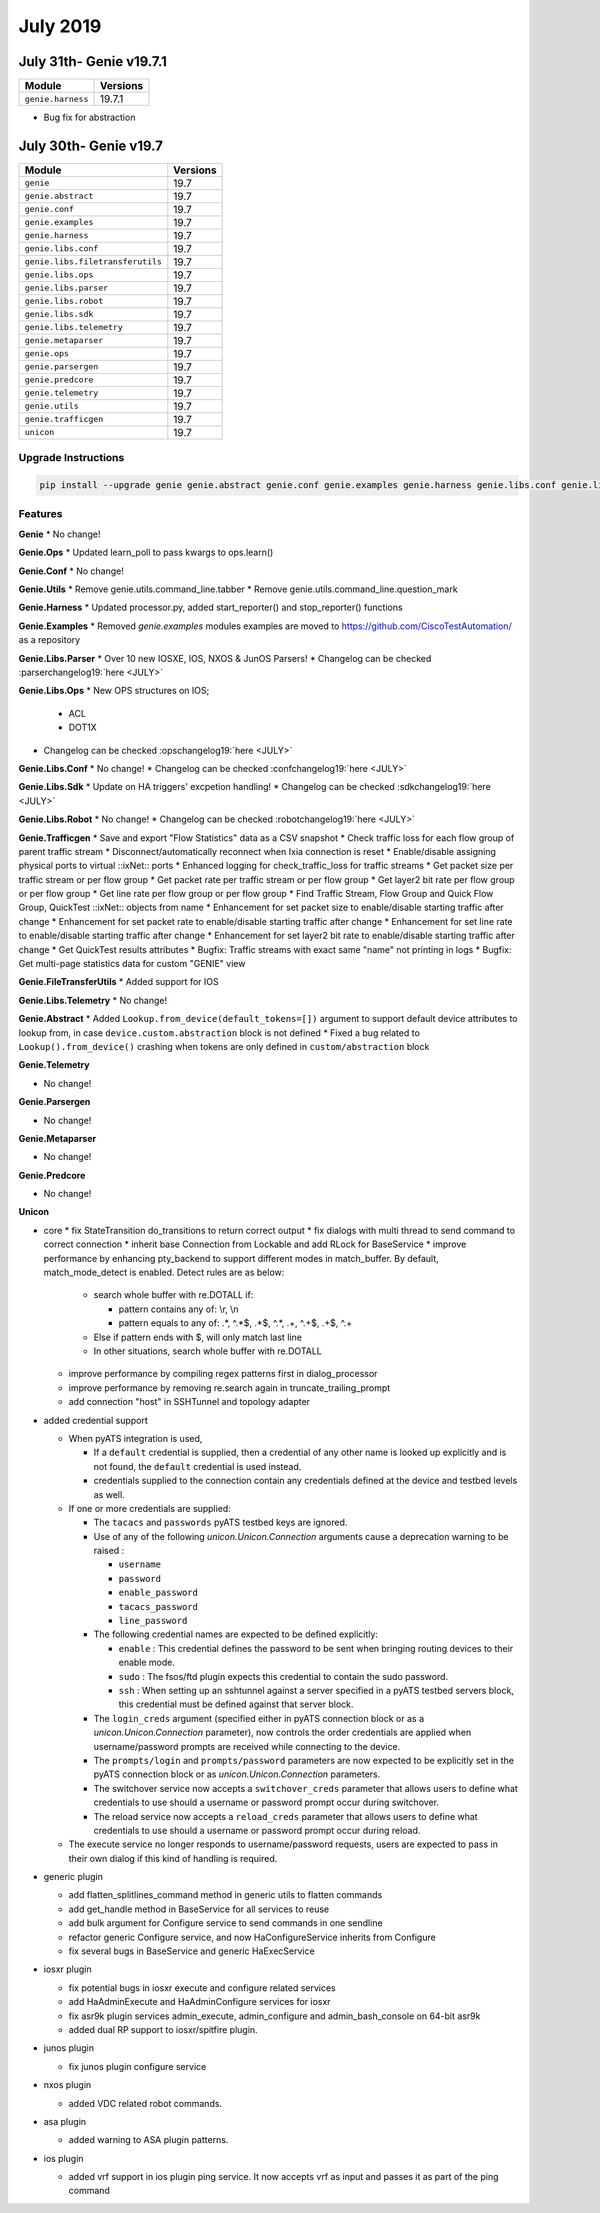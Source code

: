 July 2019
=========

July 31th- Genie v19.7.1
------------------------

+-----------------------------------+-------------------------------+
| Module                            | Versions                      |
+===================================+===============================+
| ``genie.harness``                 | 19.7.1                        |
+-----------------------------------+-------------------------------+

* Bug fix for abstraction

July 30th- Genie v19.7
----------------------

+-----------------------------------+-------------------------------+
| Module                            | Versions                      |
+===================================+===============================+
| ``genie``                         | 19.7                          |
+-----------------------------------+-------------------------------+
| ``genie.abstract``                | 19.7                          |
+-----------------------------------+-------------------------------+
| ``genie.conf``                    | 19.7                          |
+-----------------------------------+-------------------------------+
| ``genie.examples``                | 19.7                          |
+-----------------------------------+-------------------------------+
| ``genie.harness``                 | 19.7                          |
+-----------------------------------+-------------------------------+
| ``genie.libs.conf``               | 19.7                          |
+-----------------------------------+-------------------------------+
| ``genie.libs.filetransferutils``  | 19.7                          |
+-----------------------------------+-------------------------------+
| ``genie.libs.ops``                | 19.7                          |
+-----------------------------------+-------------------------------+
| ``genie.libs.parser``             | 19.7                          |
+-----------------------------------+-------------------------------+
| ``genie.libs.robot``              | 19.7                          |
+-----------------------------------+-------------------------------+
| ``genie.libs.sdk``                | 19.7                          |
+-----------------------------------+-------------------------------+
| ``genie.libs.telemetry``          | 19.7                          |
+-----------------------------------+-------------------------------+
| ``genie.metaparser``              | 19.7                          |
+-----------------------------------+-------------------------------+
| ``genie.ops``                     | 19.7                          |
+-----------------------------------+-------------------------------+
| ``genie.parsergen``               | 19.7                          |
+-----------------------------------+-------------------------------+
| ``genie.predcore``                | 19.7                          |
+-----------------------------------+-------------------------------+
| ``genie.telemetry``               | 19.7                          |
+-----------------------------------+-------------------------------+
| ``genie.utils``                   | 19.7                          |
+-----------------------------------+-------------------------------+
| ``genie.trafficgen``              | 19.7                          |
+-----------------------------------+-------------------------------+
| ``unicon``                        | 19.7                          |
+-----------------------------------+-------------------------------+

Upgrade Instructions
^^^^^^^^^^^^^^^^^^^^

.. code-block:: bash

    pip install --upgrade genie genie.abstract genie.conf genie.examples genie.harness genie.libs.conf genie.libs.filetransferutils genie.libs.ops genie.libs.parser genie.libs.robot genie.libs.sdk genie.libs.telemetry genie.metaparser genie.ops genie.parsergen genie.predcore genie.telemetry genie.utils unicon genie.trafficgen


Features
^^^^^^^^

**Genie**
* No change!


**Genie.Ops**
* Updated learn_poll to pass kwargs to ops.learn()


**Genie.Conf**
* No change!


**Genie.Utils**
* Remove genie.utils.command_line.tabber
* Remove genie.utils.command_line.question_mark


**Genie.Harness**
* Updated processor.py, added start_reporter() and stop_reporter() functions


**Genie.Examples**
* Removed `genie.examples` modules examples are moved to https://github.com/CiscoTestAutomation/ as a repository


**Genie.Libs.Parser**
* Over 10 new IOSXE, IOS, NXOS & JunOS Parsers!
* Changelog can be checked :parserchangelog19:`here <JULY>`


**Genie.Libs.Ops**
* New OPS structures on IOS;

    * ACL
    * DOT1X

* Changelog can be checked :opschangelog19:`here <JULY>`


**Genie.Libs.Conf**
* No change!
* Changelog can be checked :confchangelog19:`here <JULY>`


**Genie.Libs.Sdk**
* Update on HA triggers' excpetion handling!
* Changelog can be checked :sdkchangelog19:`here <JULY>`


**Genie.Libs.Robot**
* No change!
* Changelog can be checked :robotchangelog19:`here <JULY>`


**Genie.Trafficgen**
* Save and export "Flow Statistics" data as a CSV snapshot
* Check traffic loss for each flow group of parent traffic stream
* Disconnect/automatically reconnect when Ixia connection is reset
* Enable/disable assigning physical ports to virtual ::ixNet:: ports
* Enhanced logging for check_traffic_loss for traffic streams
* Get packet size per traffic stream or per flow group
* Get packet rate per traffic stream or per flow group
* Get layer2 bit rate per flow group or per flow group
* Get line rate per flow group or per flow group
* Find Traffic Stream, Flow Group and Quick Flow Group, QuickTest ::ixNet:: objects from name
* Enhancement for set packet size to enable/disable starting traffic after change
* Enhancement for set packet rate to enable/disable starting traffic after change
* Enhancement for set line rate to enable/disable starting traffic after change
* Enhancement for set layer2 bit rate to enable/disable starting traffic after change
* Get QuickTest results attributes
* Bugfix: Traffic streams with exact same "name" not printing in logs
* Bugfix: Get multi-page statistics data for custom "GENIE" view


**Genie.FileTransferUtils**
* Added support for IOS


**Genie.Libs.Telemetry**
* No change!


**Genie.Abstract**
* Added ``Lookup.from_device(default_tokens=[])`` argument to support default device attributes to lookup from, in case ``device.custom.abstraction`` block is not defined
* Fixed a bug related to ``Lookup().from_device()`` crashing when tokens are only defined in ``custom/abstraction`` block


**Genie.Telemetry**

* No change!


**Genie.Parsergen**

* No change!


**Genie.Metaparser**

* No change!


**Genie.Predcore**

* No change!


**Unicon**

* core
  * fix StateTransition do_transitions to return correct output
  * fix dialogs with multi thread to send command to correct connection
  * inherit base Connection from Lockable and add RLock for BaseService
  * improve performance by enhancing pty_backend to support different modes in match_buffer. By default, match_mode_detect is enabled. Detect rules are as below:

    * search whole buffer with re.DOTALL if:

      * pattern contains any of: \\r, \\n
      * pattern equals to any of: .*, ^.*$, .*$, ^.*, .+, ^.+$, .+$, ^.+

    * Else if pattern ends with $, will only match last line
    * In other situations, search whole buffer with re.DOTALL

  * improve performance by compiling regex patterns first in dialog_processor
  * improve performance by removing re.search again in truncate_trailing_prompt
  * add connection "host" in SSHTunnel and topology adapter


* added credential support

  * When pyATS integration is used,

    * If a ``default`` credential is supplied, then a credential of any other
      name is looked up explicitly and is not found, the ``default`` credential
      is used instead.
    * credentials supplied to the connection contain any credentials defined
      at the device and testbed levels as well.

  * If one or more credentials are supplied:

    * The ``tacacs`` and ``passwords`` pyATS testbed keys are ignored.
    * Use of any of the following `unicon.Unicon.Connection` arguments cause a
      deprecation warning to be raised :

      * ``username``
      * ``password``
      * ``enable_password``
      * ``tacacs_password``
      * ``line_password``

    * The following credential names are expected to be defined explicitly:

      * ``enable`` : This credential defines the password to be sent when
        bringing routing devices to their enable mode.
      * ``sudo`` : The fsos/ftd plugin expects this credential to contain
        the sudo password.
      * ``ssh`` : When setting up an sshtunnel against a server specified in
        a pyATS testbed servers block, this credential must be defined against
        that server block.

    * The ``login_creds`` argument (specified either in pyATS connection
      block or as a `unicon.Unicon.Connection` parameter), now controls
      the order credentials are applied when username/password prompts are
      received while connecting to the device.
    * The ``prompts/login`` and ``prompts/password`` parameters are now
      expected to be explicitly set in the pyATS connection block or
      as `unicon.Unicon.Connection` parameters.
    * The switchover service now accepts a ``switchover_creds`` parameter that
      allows users to define what credentials to use should a username or
      password prompt occur during switchover.
    * The reload service now accepts a ``reload_creds`` parameter that
      allows users to define what credentials to use should a username or
      password prompt occur during reload.

  * The execute service no longer responds to username/password requests,
    users are expected to pass in their own dialog if this kind of handling
    is required.

* generic plugin

  * add flatten_splitlines_command method in generic utils to flatten commands
  * add get_handle method in BaseService for all services to reuse
  * add bulk argument for Configure service to send commands in one sendline
  * refactor generic Configure service, and now HaConfigureService inherits from Configure
  * fix several bugs in BaseService and generic HaExecService

* iosxr plugin

  * fix potential bugs in iosxr execute and configure related services
  * add HaAdminExecute and HaAdminConfigure services for iosxr
  * fix asr9k plugin services admin_execute, admin_configure and admin_bash_console on 64-bit asr9k
  * added dual RP support to iosxr/spitfire plugin.

* junos plugin

  * fix junos plugin configure service

* nxos plugin

  * added VDC related robot commands.

* asa plugin

  * added warning to ASA plugin patterns.

* ios plugin

  * added vrf support in ios plugin ping service. It now accepts vrf as input and passes it as part of the ping command
